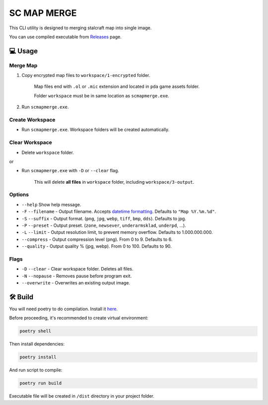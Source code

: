 SC MAP MERGE
==========================

This CLI utility is designed to merging stalcraft map into single image.

You can use compiled executable from `Releases <https://github.com/onejeuu/sc-mapmerge/releases>`_ page.



💻 Usage
---------

Merge Map
~~~~~~~~~~~

1. Copy encrypted map files to ``workspace/1-encrypted`` folder.

    Map files end with ``.ol`` or ``.mic`` extension and located in ``pda`` game assets folder.

    Folder ``workspace`` must be in same location as ``scmapmerge.exe``.

2. Run ``scmapmerge.exe``.


Create Workspace
~~~~~~~~~~~~~~~~~

- Run ``scmapmerge.exe``. Workspace folders will be created automatically.


Clear Workspace
~~~~~~~~~~~~~~~~

- Delete ``workspace`` folder.

or

- Run ``scmapmerge.exe`` with ``-D`` or ``--clear`` flag.

    This will delete **all files** in ``workspace`` folder, including ``workspace/3-output``.


Options
~~~~~~~~

- ``--help`` Show help message.

- ``-F`` ``--filename`` - Output filename. Accepts `datetime formatting <https://docs.python.org/3/library/datetime.html#strftime-and-strptime-format-codes>`_. Defaults to ``"Map %Y.%m.%d"``.

- ``-S`` ``--suffix`` - Output format. (``png``, ``jpg``, ``webp``, ``tiff``, ``bmp``, ``dds``). Defaults to jpg.

- ``-P`` ``--preset`` - Output preset. (``zone``, ``newsever``, ``underarmsklad``, ``underpd``, ...).

- ``-L`` ``--limit`` - Output resolution limit, to prevent memory overflow. Defaults to 1.000.000.000.

- ``--compress`` - Output compression level (png). From 0 to 9. Defaults to 6.

- ``--quality`` - Output quality % (jpg, webp). From 0 to 100. Defaults to 90.


Flags
~~~~~

- ``-D`` ``--clear`` - Clear workspace folder. Deletes all files.

- ``-N`` ``--nopause`` - Removes pause before program exit.

- ``--overwrite`` - Overwrites an existing output image.



🛠️ Build
---------

You will need poetry to do compilation. Install it `here <https://python-poetry.org>`_.

Before proceeding, it's recommended to create virtual environment:

.. code:: bash

    poetry shell

Then install dependencies:

.. code:: bash

    poetry install

And run script to compile:

.. code:: bash

    poetry run build

Executable file will be created in ``/dist`` directory in your project folder.
